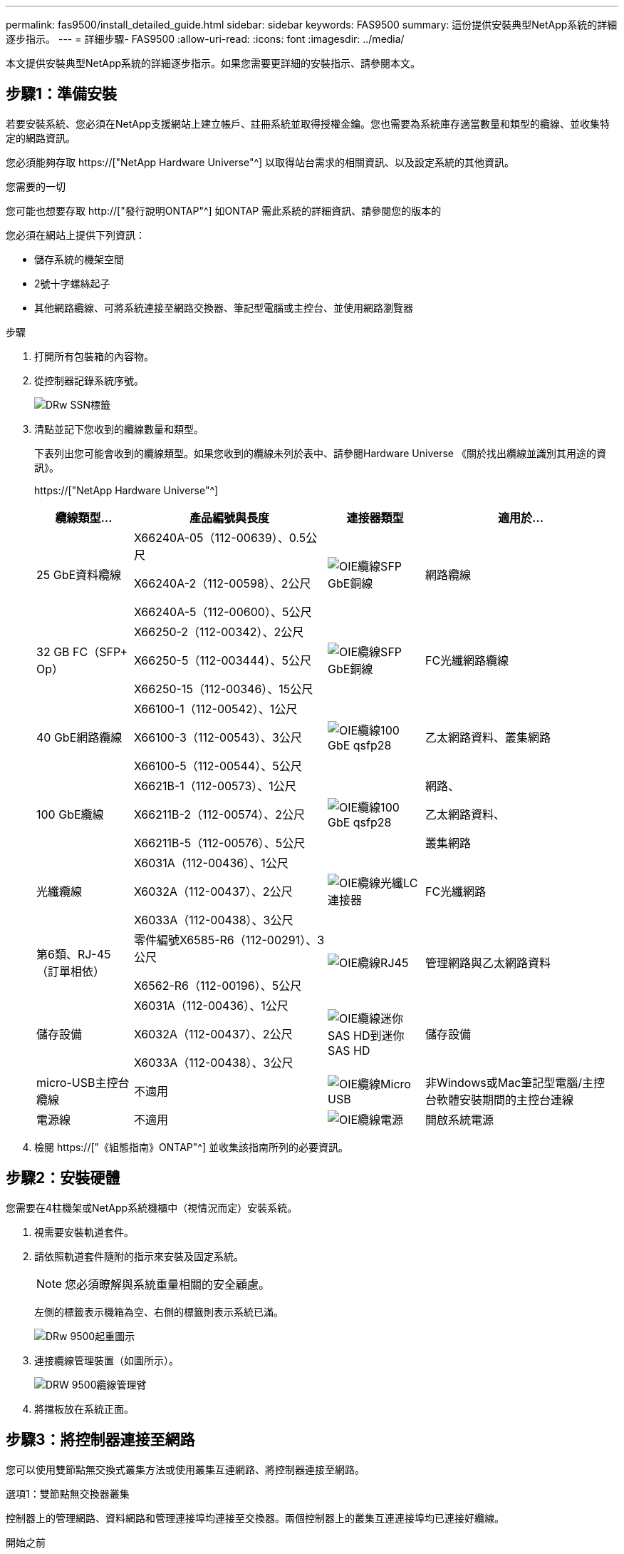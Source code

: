 ---
permalink: fas9500/install_detailed_guide.html 
sidebar: sidebar 
keywords: FAS9500 
summary: 這份提供安裝典型NetApp系統的詳細逐步指示。 
---
= 詳細步驟- FAS9500
:allow-uri-read: 
:icons: font
:imagesdir: ../media/


[role="lead"]
本文提供安裝典型NetApp系統的詳細逐步指示。如果您需要更詳細的安裝指示、請參閱本文。



== 步驟1：準備安裝

若要安裝系統、您必須在NetApp支援網站上建立帳戶、註冊系統並取得授權金鑰。您也需要為系統庫存適當數量和類型的纜線、並收集特定的網路資訊。

您必須能夠存取 https://["NetApp Hardware Universe"^] 以取得站台需求的相關資訊、以及設定系統的其他資訊。

.您需要的一切
您可能也想要存取 http://["發行說明ONTAP"^] 如ONTAP 需此系統的詳細資訊、請參閱您的版本的

您必須在網站上提供下列資訊：

* 儲存系統的機架空間
* 2號十字螺絲起子
* 其他網路纜線、可將系統連接至網路交換器、筆記型電腦或主控台、並使用網路瀏覽器


.步驟
. 打開所有包裝箱的內容物。
. 從控制器記錄系統序號。
+
image::../media/drw_ssn_label.svg[DRw SSN標籤]

. 清點並記下您收到的纜線數量和類型。
+
下表列出您可能會收到的纜線類型。如果您收到的纜線未列於表中、請參閱Hardware Universe 《關於找出纜線並識別其用途的資訊》。

+
https://["NetApp Hardware Universe"^]

+
[cols="1,2,1,2"]
|===
| 纜線類型... | 產品編號與長度 | 連接器類型 | 適用於... 


 a| 
25 GbE資料纜線
 a| 
X66240A-05（112-00639）、0.5公尺

X66240A-2（112-00598）、2公尺

X66240A-5（112-00600）、5公尺
 a| 
image::../media/oie_cable_sfp_gbe_copper.svg[OIE纜線SFP GbE銅線]
 a| 
網路纜線



 a| 
32 GB FC（SFP+ Op）
 a| 
X66250-2（112-00342）、2公尺

X66250-5（112-003444）、5公尺

X66250-15（112-00346）、15公尺
 a| 
image::../media/oie_cable_sfp_gbe_copper.svg[OIE纜線SFP GbE銅線]
 a| 
FC光纖網路纜線



 a| 
40 GbE網路纜線
 a| 
X66100-1（112-00542）、1公尺

X66100-3（112-00543）、3公尺

X66100-5（112-00544）、5公尺
 a| 
image::../media/oie_cable100_gbe_qsfp28.svg[OIE纜線100 GbE qsfp28]
 a| 
乙太網路資料、叢集網路



 a| 
100 GbE纜線
 a| 
X6621B-1（112-00573）、1公尺

X66211B-2（112-00574）、2公尺

X66211B-5（112-00576）、5公尺
 a| 
image::../media/oie_cable100_gbe_qsfp28.svg[OIE纜線100 GbE qsfp28]
 a| 
網路、

乙太網路資料、

叢集網路



 a| 
光纖纜線
 a| 
X6031A（112-00436）、1公尺

X6032A（112-00437）、2公尺

X6033A（112-00438）、3公尺
 a| 
image::../media/oie_cable_fiber_lc_connector.svg[OIE纜線光纖LC連接器]
 a| 
FC光纖網路



 a| 
第6類、RJ-45（訂單相依）
 a| 
零件編號X6585-R6（112-00291）、3公尺

X6562-R6（112-00196）、5公尺
 a| 
image::../media/oie_cable_rj45.svg[OIE纜線RJ45]
 a| 
管理網路與乙太網路資料



 a| 
儲存設備
 a| 
X6031A（112-00436）、1公尺

X6032A（112-00437）、2公尺

X6033A（112-00438）、3公尺
 a| 
image::../media/oie_cable_mini_sas_hd_to_mini_sas_hd.svg[OIE纜線迷你SAS HD到迷你SAS HD]
 a| 
儲存設備



 a| 
micro-USB主控台纜線
 a| 
不適用
 a| 
image::../media/oie_cable_micro_usb.svg[OIE纜線Micro USB]
 a| 
非Windows或Mac筆記型電腦/主控台軟體安裝期間的主控台連線



 a| 
電源線
 a| 
不適用
 a| 
image::../media/oie_cable_power.svg[OIE纜線電源]
 a| 
開啟系統電源

|===
. 檢閱 https://["《組態指南》ONTAP"^] 並收集該指南所列的必要資訊。




== 步驟2：安裝硬體

您需要在4柱機架或NetApp系統機櫃中（視情況而定）安裝系統。

. 視需要安裝軌道套件。
. 請依照軌道套件隨附的指示來安裝及固定系統。
+

NOTE: 您必須瞭解與系統重量相關的安全顧慮。

+
左側的標籤表示機箱為空、右側的標籤則表示系統已滿。

+
image::../media/drw_9500_lifting_icon.svg[DRw 9500起重圖示]

. 連接纜線管理裝置（如圖所示）。
+
image::../media/drw_9500_cable_management_arms.svg[DRW 9500纜線管理臂]

. 將擋板放在系統正面。




== 步驟3：將控制器連接至網路

您可以使用雙節點無交換式叢集方法或使用叢集互連網路、將控制器連接至網路。

[role="tabbed-block"]
====
.選項1：雙節點無交換器叢集
--
控制器上的管理網路、資料網路和管理連接埠均連接至交換器。兩個控制器上的叢集互連連接埠均已連接好纜線。

.開始之前
您必須聯絡網路管理員、以取得有關將系統連線至交換器的資訊。

將纜線插入連接埠時、請務必檢查纜線拉片的方向。所有網路模組連接埠的纜線拉式彈片均已上線。

image::../media/oie_cable_pull_tab_up.svg[OIE纜線拉片向上]


NOTE: 插入連接器時、您應該會感覺到它卡入到位；如果您沒有感覺到它卡入定位、請將其移除、將其翻轉、然後再試一次。

. 請使用動畫或圖例來完成控制器與交換器之間的佈線：
+
.動畫：雙節點無交換式叢集佈線
video::da08295f-ba8c-4de7-88c3-ae7c0170408d[panopto]
+
image::../media/drw_9500_tnsc_network_cabling.svg[DRW 9500-scc網路纜線]

+
|===
| 步驟 | 在每個控制器上執行 


 a| 
image::../media/oie_legend_icon_1_lg.svg[OIE圖例圖示1 LG]
 a| 
纜線叢集互連連接埠：

** 插槽A4和B4（E4A）
** 插槽A8和B8（e8a）


image::../media/oie_cable100_gbe_qsfp28.svg[OIE纜線100 GbE qsfp28]



 a| 
image::../media/oie_legend_icon_2_lp.svg[OIE圖例圖示2 lp]
 a| 
纜線控制器管理（扳手）連接埠。

image::../media/oie_cable_rj45.svg[OIE纜線RJ45]



 a| 
image::../media/oie_legend_icon_3_o.svg[OIE圖例圖示3 o]
 a| 
纜線32 Gb FC網路交換器：

插槽A3和B3（e3a和e3c）的連接埠、插槽A3和B9（e9a和e9c）的連接埠、連接至32 GB FC網路交換器。

image::../media/oie_cable_sfp_gbe_copper.svg[OIE纜線SFP GbE銅線]

40GbE主機網路交換器：

將插槽A4和B4（e4b）中的主機端b連接埠、插槽A8和B8（e8b）連接至主機交換器。

image::../media/oie_cable100_gbe_qsfp28.svg[OIE纜線100 GbE qsfp28]



 a| 
image::../media/oie_legend_icon_4_dr.svg[OIE圖例圖示4災難恢復]
 a| 
纜線25 GbE連線：

將插槽a5和b5（5a、5b、c和5d）和插槽a7和b7（7a、7b、7c和7d）中的纜線連接埠連接至25 GbE網路交換器。

image::../media/oie_cable_sfp_gbe_copper.svg[OIE纜線SFP GbE銅線]



 a| 
** 將纜線固定在纜線管理臂上（未顯示）。
** 將電源纜線連接至PSU、並將其連接至不同的電源（未顯示）。PSU 1 和 3 可為所有 A 側元件提供電力、而 PSU2 和 PSU4 則可為所有 B 側元件提供電力。

 a| 
image::../media/oie_cable_power.svg[OIE纜線電源]

image::../media/drw_a900fas9500_power_source_icon_IEOPS-1142.svg[DRW a900fas9500 電源圖示 IEOPS 1142]

|===


--
.選項2：交換式叢集
--
控制器上的管理網路、資料網路和管理連接埠均連接至交換器。叢集互連和HA連接埠均以纜線連接至叢集/ HA交換器。

.開始之前
您必須聯絡網路管理員、以取得有關將系統連線至交換器的資訊。

將纜線插入連接埠時、請務必檢查纜線拉片的方向。所有網路模組連接埠的纜線拉式彈片均已上線。

image::../media/oie_cable_pull_tab_up.svg[OIE纜線拉片向上]


NOTE: 插入連接器時、您應該會感覺到它卡入到位；如果您沒有感覺到它卡入定位、請將其移除、將其翻轉、然後再試一次。

. 請使用動畫或圖例來完成控制器與交換器之間的佈線：
+
.動畫-交換式叢集纜線
video::3ad3f118-8339-4683-865f-ae7c0170400c[panopto]
+
image::../media/drw_9500_switched_network_cabling.svg[DRW 9500交換式網路纜線]

+
|===
| 步驟 | 在每個控制器上執行 


 a| 
image::../media/oie_legend_icon_1_lg.svg[OIE圖例圖示1 LG]
 a| 
纜線叢集互連A連接埠：

** 連接至叢集網路交換器的插槽A4和B4（E4A）。
** 插槽A8和B8（e8a）連接至叢集網路交換器。


image::../media/oie_cable100_gbe_qsfp28.svg[OIE纜線100 GbE qsfp28]



 a| 
image::../media/oie_legend_icon_2_lp.svg[OIE圖例圖示2 lp]
 a| 
纜線控制器管理（扳手）連接埠。

image::../media/oie_cable_rj45.svg[OIE纜線RJ45]



 a| 
image::../media/oie_legend_icon_3_o.svg[OIE圖例圖示3 o]
 a| 
纜線32 Gb FC網路交換器：

插槽A3和B3（e3a和e3c）的連接埠、插槽A3和B9（e9a和e9c）的連接埠、連接至32 GB FC網路交換器。

image::../media/oie_cable_sfp_gbe_copper.svg[OIE纜線SFP GbE銅線]

40GbE主機網路交換器：

將插槽A4和B4（e4b）中的主機端b連接埠、插槽A8和B8（e8b）連接至主機交換器。

image::../media/oie_cable100_gbe_qsfp28.svg[OIE纜線100 GbE qsfp28]



 a| 
image::../media/oie_legend_icon_4_dr.svg[OIE圖例圖示4災難恢復]
 a| 
纜線25 GbE連線：

將插槽a5和b5（5a、5b、c和5d）和插槽a7和b7（7a、7b、7c和7d）中的纜線連接埠連接至25 GbE網路交換器。

image::../media/oie_cable_sfp_gbe_copper.svg[OIE纜線SFP GbE銅線]



 a| 
** 將纜線固定在纜線管理臂上（未顯示）。
** 將電源纜線連接至PSU、並將其連接至不同的電源（未顯示）。PSU 1 和 3 可為所有 A 側元件提供電力、而 PSU2 和 PSU4 則可為所有 B 側元件提供電力。

 a| 
image::../media/oie_cable_power.svg[OIE纜線電源]

image::../media/drw_a900fas9500_power_source_icon_IEOPS-1142.svg[DRW a900fas9500 電源圖示 IEOPS 1142]

|===


--
====


== 步驟4：連接磁碟機櫃的纜線控制器

將 DS212C 或 DS224C 磁碟機櫃連接至控制器。


NOTE: 如需更多SAS纜線連接資訊和工作表、請參閱 https://["SAS纜線佈線規則、工作表和範例總覽-搭載IOM12模組的磁碟櫃"^]

.開始之前
* 填寫系統的SAS纜線工作表。請參閱 https://["SAS纜線佈線規則、工作表和範例總覽-搭載IOM12模組的磁碟櫃"^]。
* 請務必檢查圖示箭頭、以瞭解纜線連接器的拉式彈片方向是否正確。儲存模組的纜線拉片朝上、而磁碟櫃上的拉片則朝下。


image::../media/oie_cable_pull_tab_up.svg[OIE纜線拉片向上]

image::../media/oie_cable_pull_tab_down.svg[OIE纜線下拉式彈片]


NOTE: 插入連接器時、您應該會感覺到它卡入到位；如果您沒有感覺到它卡入定位、請將其移除、將其翻轉、然後再試一次。

. 請使用下列動畫或圖片、將控制器連接至三個（一疊磁碟機櫃、一疊兩個磁碟機櫃）DS224C磁碟機櫃。
+
.動畫-連接磁碟機櫃
video::c958aae6-9d08-4d3d-a213-ae7c017040cd[panopto]
+
image::../media/drw_9500_sas_shelf_cabling.svg[DRW 9500-SAS機櫃佈線]

+
[cols="20%,80%"]
|===
| 步驟 | 在每個控制器上執行 


 a| 
image::../media/oie_legend_icon_1_mb.svg[OIE圖例圖示1 MB]
 a| 
使用圖示將磁碟機櫃堆疊1連接至控制器、以供參考。

image::../media/oie_cable_mini_sas_hd_to_mini_sas_hd.svg[OIE纜線迷你SAS HD到迷你SAS HD]

Mini-SAS纜線



 a| 
image::../media/oie_legend_icon_2_t.svg[OIE圖例圖示2 t]
 a| 
使用圖示將磁碟機櫃堆疊2連接至控制器、以供參考。

image::../media/oie_cable_mini_sas_hd_to_mini_sas_hd.svg[OIE纜線迷你SAS HD到迷你SAS HD]

Mini-SAS纜線

|===




== 步驟5：完成系統設定與組態設定

您只需連線至交換器和筆記型電腦、或直接連線至系統中的控制器、然後連線至管理交換器、即可使用叢集探索功能完成系統設定和組態。

[role="tabbed-block"]
====
.選項1：如果已啟用網路探索
--
如果您的筆記型電腦已啟用網路探索功能、您可以使用自動叢集探索來完成系統設定與組態。

. 使用下列動畫或繪圖來設定一或多個磁碟機櫃ID：
+
.動畫-設定您的機櫃ID&#8217/s
video::95a29da1-faa3-4ceb-8a0b-ac7600675aa6[panopto]
+
image::../media/drw_power-on_set_shelf_ID_set.svg[在設定機櫃ID集上啟動的DRW]

+
[cols="20%,80%"]
|===


 a| 
image::../media/legend_icon_01.svg[圖例圖示01]
 a| 
取下端蓋。



 a| 
image::../media/legend_icon_02.svg[圖例圖示02]
 a| 
按住機櫃ID按鈕、直到第一位數開始閃燈、然後按下以前進至0-9。


NOTE: 第一個數字會持續閃爍



 a| 
image::../media/legend_icon_03.svg[圖例圖示03]
 a| 
按住機櫃ID按鈕、直到第二位數開始閃爍、然後按下以前進至0-9。


NOTE: 第一位數會停止閃爍、第二位數會繼續閃爍。



 a| 
image::../media/legend_icon_04.svg[圖例圖示04]
 a| 
更換端蓋。



 a| 
image::../media/legend_icon_05.svg[圖例圖示05]
 a| 
等待10秒鐘、等待黃色LED（！） 如需顯示、請關閉磁碟機櫃電源、然後重新開啟以設定機櫃ID。

|===
. 開啟兩個節點的電源供應器上的電源開關。
+
.動畫-開啟控制器的電源
video::a905e56e-c995-4704-9673-adfa0005a891[panopto]
+
image::../media/drw_9500_power-on.svg[已開啟DRW 9500電源]

+

NOTE: 初始開機最多可能需要八分鐘。

. 請確定您的筆記型電腦已啟用網路探索功能。
+
如需詳細資訊、請參閱筆記型電腦的線上說明。

. 請使用下列動畫將筆記型電腦連線至管理交換器。
+
.動畫-將筆記型電腦連接到管理交換器
video::d61f983e-f911-4b76-8b3a-ab1b0066909b[panopto]
+
image::../media/dwr_laptop_to_switch_only.svg[DWR筆記型電腦只能切換]

. 選取ONTAP 列出的功能表圖示以探索：
+
image::../media/drw_autodiscovery_controler_select.svg[選擇「自動探索控制器」]

+
.. 開啟檔案總管。
.. 按一下左窗格中的網路。
.. 按一下滑鼠右鍵、然後選取重新整理。
.. 按兩下ONTAP 任一個「資訊」圖示、並接受畫面上顯示的任何憑證。
+

NOTE: XXXXX是目標節點的系統序號。

+
系統管理程式隨即開啟。



. 使用System Manager引導式設定、使用您在中收集的資料來設定系統 https://["《組態指南》ONTAP"^]。
. 設定您的帳戶並下載Active IQ Config Advisor 更新：
+
.. 登入現有帳戶或建立帳戶。
+
https://["NetApp支援註冊"^]

.. 註冊您的系統。
+
https://["NetApp產品註冊"^]

.. 下載Active IQ Config Advisor
+
https://["NetApp下載Config Advisor"^]



. 執行Config Advisor 下列項目來驗證系統的健全狀況：
. 完成初始組態之後、請前往 https://["S- ONTAP"^] 頁面、以取得有關設定ONTAP 其他功能的資訊。


--
.選項2：如果未啟用網路探索
--
如果您未使用Windows或Mac型筆記型電腦或主控台、或未啟用自動探索、則必須使用此工作完成組態設定。

. 連接纜線並設定筆記型電腦或主控台：
+
.. 使用N-8-1將筆記型電腦或主控台的主控台連接埠設為115200鮑。
+

NOTE: 請參閱筆記型電腦或主控台的線上說明、瞭解如何設定主控台連接埠。

.. 使用系統隨附的主控台纜線將主控台纜線連接至筆記型電腦或主控台、然後將筆記型電腦連接至管理子網路上的交換器。
+
image::../media/drw_9500_cable_console_switch_controller.svg[DRW 9500纜線主控台交換器控制器]

.. 使用管理子網路上的TCP/IP位址指派給筆記型電腦或主控台。


. 請使用下列動畫來設定一或多個磁碟機櫃ID：
+
.動畫-設定您的機櫃ID&#8217/s
video::95a29da1-faa3-4ceb-8a0b-ac7600675aa6[panopto]
+
image::../media/drw_power-on_set_shelf_ID_set.svg[在設定機櫃ID集上啟動的DRW]

+
[cols="20%,80%"]
|===


 a| 
image::../media/legend_icon_01.svg[圖例圖示01]
 a| 
取下端蓋。



 a| 
image::../media/legend_icon_02.svg[圖例圖示02]
 a| 
按住機櫃ID按鈕、直到第一位數開始閃燈、然後按下以前進至0-9。


NOTE: 第一個數字會持續閃爍



 a| 
image::../media/legend_icon_03.svg[圖例圖示03]
 a| 
按住機櫃ID按鈕、直到第二位數開始閃爍、然後按下以前進至0-9。


NOTE: 第一位數會停止閃爍、第二位數會繼續閃爍。



 a| 
image::../media/legend_icon_04.svg[圖例圖示04]
 a| 
更換端蓋。



 a| 
image::../media/legend_icon_05.svg[圖例圖示05]
 a| 
等待10秒鐘、等待黃色LED（！） 如需顯示、請關閉磁碟機櫃電源、然後重新開啟以設定機櫃ID。

|===
. 開啟兩個節點的電源供應器上的電源開關。
+
.動畫-開啟控制器的電源
video::a905e56e-c995-4704-9673-adfa0005a891[panopto]
+
image::../media/drw_9500_power-on.svg[已開啟DRW 9500電源]




NOTE: 初始開機最多可能需要八分鐘。

. 將初始節點管理IP位址指派給其中一個節點。
+
[cols="1,2"]
|===
| 如果管理網路有DHCP ... | 然後... 


 a| 
已設定
 a| 
記錄指派給新控制器的IP位址。



 a| 
未設定
 a| 
.. 使用Putty、終端機伺服器或您環境的等效產品來開啟主控台工作階段。
+

NOTE: 如果您不知道如何設定Putty、請查看筆記型電腦或主控台的線上說明。

.. 在指令碼提示時輸入管理IP位址。


|===
. 使用筆記型電腦或主控台上的System Manager來設定叢集：
+
.. 將瀏覽器指向節點管理IP位址。
+

NOTE: 地址格式為+https://x.x.x.x+。

.. 使用您在中收集的資料來設定系統 https://["《組態指南》ONTAP"^] 。


. 設定您的帳戶並下載Active IQ Config Advisor 更新：
+
.. 登入現有帳戶或建立帳戶。
+
https://["NetApp支援註冊"^]

.. 註冊您的系統。
+
https://["NetApp產品註冊"^]

.. 下載Active IQ Config Advisor
+
https://["NetApp下載Config Advisor"^]



. 執行Config Advisor 下列項目來驗證系統的健全狀況：
. 完成初始組態之後、請前往 https://["S- ONTAP"^] 頁面、以取得有關設定ONTAP 其他功能的資訊。


--
====